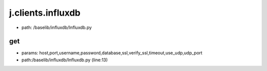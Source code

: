 
j.clients.influxdb
==================


* path: /baselib/influxdb/Influxdb.py




get
---


* params: host,port,username,password,database,ssl,verify_ssl,timeout,use_udp,udp_port
* path:/baselib/influxdb/Influxdb.py (line:13)



